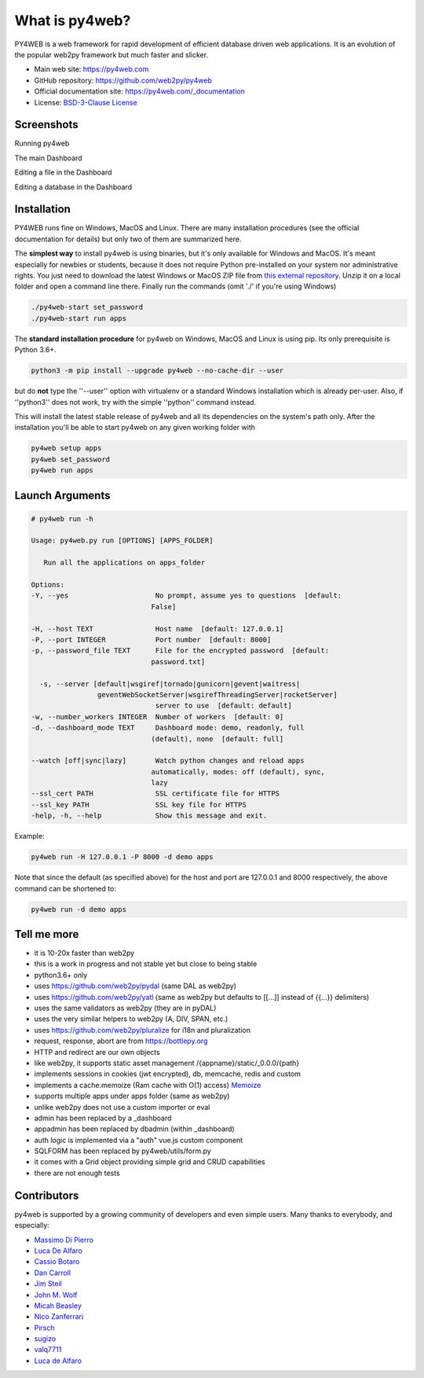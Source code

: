 What is py4web?
===============


.. image:: https://travis-ci.org/web2py/py4web.svg?branch=master
    :target: https://travis-ci.org/web2py/py4web

PY4WEB is a web framework for rapid development of efficient database driven web applications. It is an evolution of the popular web2py framework but much faster and slicker.


-  Main web site:  https://py4web.com
-  GitHub repository: https://github.com/web2py/py4web
-  Official documentation site: https://py4web.com/_documentation
-  License: `BSD-3-Clause License <https://github.com/web2py/py4web/blob/master/LICENSE.md>`__



Screenshots
###########

Running py4web

.. image:: docs/images/first_run.png

The main Dashboard

.. image:: docs/images/dashboard_main.png

Editing a file in the Dashboard

.. image:: docs/images/dashboard_edit.png

Editing a database in the Dashboard

.. image:: docs/images/dashboard_restapi.png

Installation
############

PY4WEB runs fine on Windows, MacOS and Linux. There are many installation procedures (see the official documentation for details) but only two of them are summarized here.

The **simplest way** to install py4web is using binaries, but it's only available for Windows and MacOS. It's meant especially for newbies or students, because it does not require Python pre-installed on your system nor administrative rights. You just need to download the latest Windows or MacOS ZIP file from `this external repository <https://github.com/nicozanf/py4web-pyinstaller>`__. Unzip it on a local folder and open a command line there. Finally run the commands (omit './' if you're using Windows)


.. code:: bash

   ./py4web-start set_password
   ./py4web-start run apps




The **standard installation procedure** for py4web on Windows, MacOS and Linux  is using pip. Its only prerequisite is Python 3.6+.

.. code:: bash

   python3 -m pip install --upgrade py4web --no-cache-dir --user


but do **not** type the ''--user'' option with virtualenv or a standard Windows installation which is already per-user.
Also, if ''python3'' does not work, try with the simple ''python'' command instead.


This will install the latest stable release of py4web and all its dependencies on the system's path only. After the installation you'll be able to start py4web on any given working folder with

.. code:: bash

   py4web setup apps
   py4web set_password
   py4web run apps

Launch Arguments
################

.. code-block:: none

   # py4web run -h

   Usage: py4web.py run [OPTIONS] [APPS_FOLDER]
  
      Run all the applications on apps_folder

   Options:
   -Y, --yes                     No prompt, assume yes to questions  [default:
                                False]

   -H, --host TEXT               Host name  [default: 127.0.0.1]
   -P, --port INTEGER            Port number  [default: 8000]
   -p, --password_file TEXT      File for the encrypted password  [default:
                                password.txt]

     -s, --server [default|wsgiref|tornado|gunicorn|gevent|waitress|
                   geventWebSocketServer|wsgirefThreadingServer|rocketServer]
                                 server to use  [default: default]
   -w, --number_workers INTEGER  Number of workers  [default: 0]
   -d, --dashboard_mode TEXT     Dashboard mode: demo, readonly, full
                                (default), none  [default: full]

   --watch [off|sync|lazy]       Watch python changes and reload apps
                                automatically, modes: off (default), sync,
                                lazy
   --ssl_cert PATH               SSL certificate file for HTTPS
   --ssl_key PATH                SSL key file for HTTPS
   -help, -h, --help             Show this message and exit.



Example:


.. code:: bash

   py4web run -H 127.0.0.1 -P 8000 -d demo apps


Note that since the default (as specified above) for the host and port are 127.0.0.1 and 8000 respectively, the above command can be shortened to:

.. code:: bash

   py4web run -d demo apps



Tell me more
############

- it is 10-20x faster than web2py
- this is a work in progress and not stable yet but close to being stable
- python3.6+ only
- uses https://github.com/web2py/pydal (same DAL as web2py)
- uses https://github.com/web2py/yatl (same as web2py but defaults to [[...]] instead of {{...}} delimiters)
- uses the same validators as web2py (they are in pyDAL)
- uses the very similar helpers to web2py (A, DIV, SPAN, etc.)
- uses https://github.com/web2py/pluralize for i18n and pluralization
- request, response, abort are from https://bottlepy.org
- HTTP and redirect are our own objects
- like web2py, it supports static asset management /{appname}/static/_0.0.0/{path}
- implements sessions in cookies (jwt encrypted), db, memcache, redis and custom
- implements a cache.memoize (Ram cache with O(1) access) `Memoize <https://dbader.org/blog/python-memoization>`__
- supports multiple apps under apps folder (same as web2py)
- unlike web2py does not use a custom importer or eval
- admin has been replaced by a _dashboard
- appadmin has been replaced by dbadmin (within _dashboard)
- auth logic is implemented via a "auth" vue.js custom component
- SQLFORM has been replaced by py4web/utils/form.py
- it comes with a Grid object providing simple grid and CRUD capabilities
- there are not enough tests


Contributors
############

py4web is supported by a growing community of developers and even simple users.
Many thanks to everybody, and especially:

.. inclusion-marker-do-not-remove

- `Massimo Di Pierro <https://github.com/mdipierro>`__
- `Luca De Alfaro <https://github.com/lucadealfaro>`__
- `Cassio Botaro <https://github.com/cassiobotaro>`__
- `Dan Carroll <https://github.com/dan-carroll>`__
- `Jim Steil <https://github.com/jpsteil>`__
- `John M. Wolf <https://github.com/jmwolff3>`__
- `Micah Beasley <https://github.com/MBfromOK>`__
- `Nico Zanferrari <https://github.com/nicozanf>`__
- `Pirsch <https://github.com/Pirsch>`__
- `sugizo <https://github.com/sugizo>`__
- `valq7711 <https://github.com/valq7711>`__
- `Luca de Alfaro <https://github.com/lucadealfaro>`__

